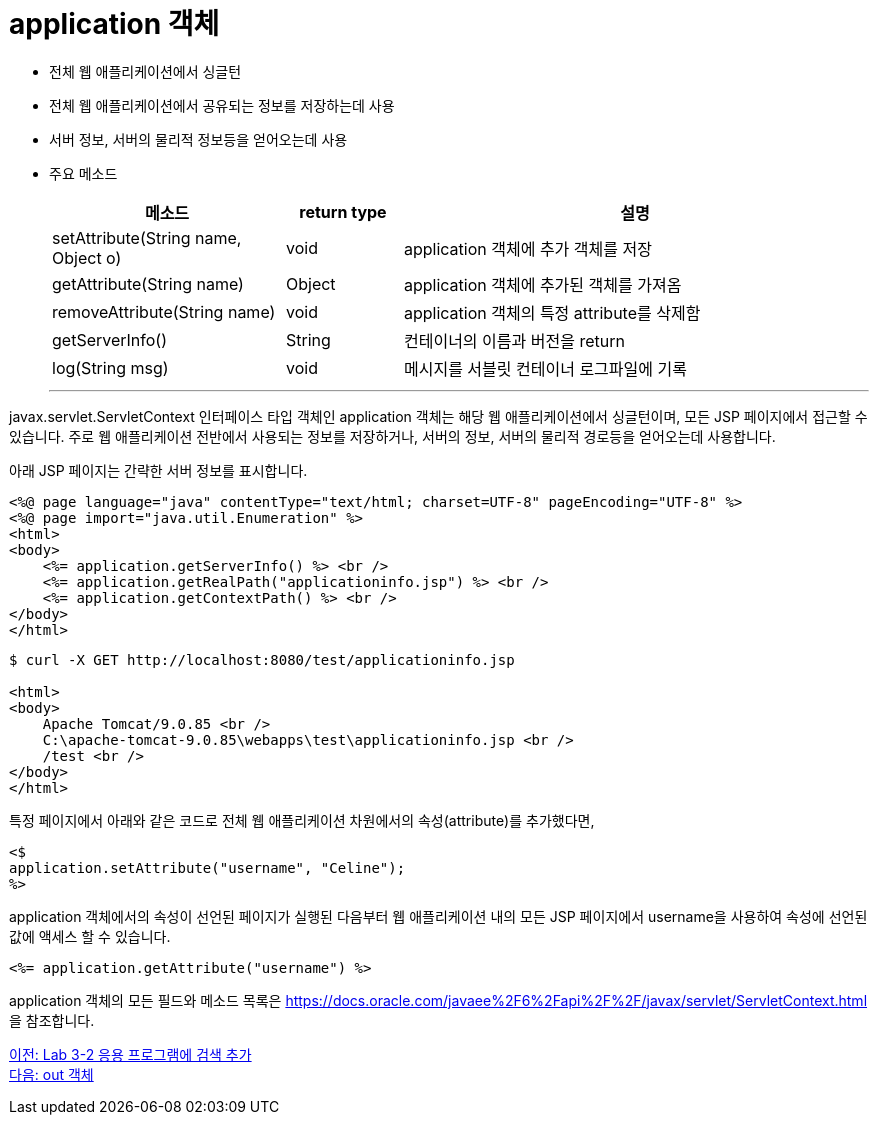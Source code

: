 = application 객체

* 전체 웹 애플리케이션에서 싱글턴
* 전체 웹 애플리케이션에서 공유되는 정보를 저장하는데 사용
* 서버 정보, 서버의 물리적 정보등을 얻어오는데 사용
* 주요 메소드
+
[%header, cols="2,1,4"]
|===
|메소드|return type|설명
|setAttribute(String name, Object o)|void|application 객체에 추가 객체를 저장
|getAttribute(String name)|Object|application 객체에 추가된 객체를 가져옴
|removeAttribute(String name)|void|application 객체의 특정 attribute를 삭제함
|getServerInfo()|String|컨테이너의 이름과 버전을 return
|log(String msg)|void|메시지를 서블릿 컨테이너 로그파일에 기록
|===
---

javax.servlet.ServletContext 인터페이스 타입 객체인 application 객체는 해당 웹 애플리케이션에서 싱글턴이며, 모든 JSP 페이지에서 접근할 수 있습니다. 주로 웹 애플리케이션 전반에서 사용되는 정보를 저장하거나, 서버의 정보, 서버의 물리적 경로등을 얻어오는데 사용합니다.

아래 JSP 페이지는 간략한 서버 정보를 표시합니다.

[source, html]
----
<%@ page language="java" contentType="text/html; charset=UTF-8" pageEncoding="UTF-8" %>
<%@ page import="java.util.Enumeration" %>
<html>
<body>
    <%= application.getServerInfo() %> <br />
    <%= application.getRealPath("applicationinfo.jsp") %> <br />
    <%= application.getContextPath() %> <br />
</body>
</html>
----

----
$ curl -X GET http://localhost:8080/test/applicationinfo.jsp

<html>
<body>
    Apache Tomcat/9.0.85 <br />
    C:\apache-tomcat-9.0.85\webapps\test\applicationinfo.jsp <br />
    /test <br />
</body>
</html>
----

특정 페이지에서 아래와 같은 코드로 전체 웹 애플리케이션 차원에서의 속성(attribute)를 추가했다면,

[source, java]
----
<$
application.setAttribute("username", "Celine");
%>
----

application 객체에서의 속성이 선언된 페이지가 실행된 다음부터 웹 애플리케이션 내의 모든 JSP 페이지에서 username을 사용하여 속성에 선언된 값에 액세스 할 수 있습니다.

[source, java]
----
<%= application.getAttribute("username") %>
----

application 객체의 모든 필드와 메소드 목록은 https://docs.oracle.com/javaee%2F6%2Fapi%2F%2F/javax/servlet/ServletContext.html 을 참조합니다.

link:./12_lab3-2.adoc[이전: Lab 3-2 응용 프로그램에 검색 추가] +
link:./14_out.adoc[다음: out 객체]